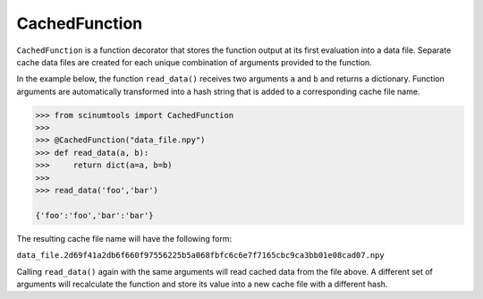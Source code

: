 CachedFunction
==============

``CachedFunction`` is a function decorator that stores the function output at its first evaluation into a data file.
Separate cache data files are created for each unique combination of arguments provided to the function.

In the example below, the function ``read_data()`` receives two arguments ``a`` and ``b`` and returns a dictionary.
Function arguments are automatically transformed into a hash string that is added to a corresponding cache file name.

.. code-block:: python

   >>> from scinumtools import CachedFunction
   >>> 
   >>> @CachedFunction("data_file.npy")
   >>> def read_data(a, b):
   >>>     return dict(a=a, b=b)
   >>> 
   >>> read_data('foo','bar')    

   {'foo':'foo','bar':'bar'}

The resulting cache file name will have the following form: 

``data_file.2d69f41a2db6f660f97556225b5a068fbfc6c6e7f7165cbc9ca3bb01e08cad07.npy``

Calling ``read_data()`` again with the same arguments will read cached data from the file above.
A different set of arguments will recalculate the function and store its value into a new cache file with a different hash.